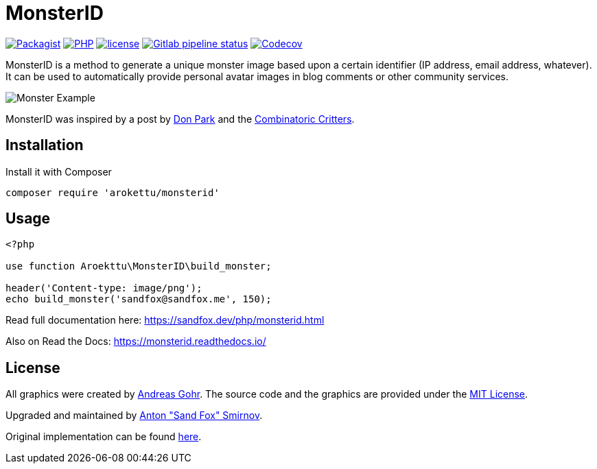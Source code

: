 = MonsterID

:DonPark:               http://www.docuverse.com/blog/donpark/2007/01/18/visual-security-9-block-ip-identification
:CombinatoricCritters:  http://www.levitated.net/bones/walkingFaces/index.html

link:https://packagist.org/packages/arokettu/monsterid[image:https://img.shields.io/packagist/v/arokettu/monsterid.svg?style=flat-square[Packagist]]
link:https://packagist.org/packages/arokettu/monsterid[image:https://img.shields.io/packagist/php-v/arokettu/monsterid.svg?style=flat-square[PHP]]
link:https://opensource.org/licenses/MIT[image:https://img.shields.io/github/license/arokettu/monsterid.svg?style=flat-square[license]]
link:https://gitlab.com/sandfox/monsterid/-/pipelines[image:https://img.shields.io/gitlab/pipeline/sandfox/monsterid/master.svg?style=flat-square[Gitlab pipeline status]]
link:https://codecov.io/gl/sandfox/monsterid/[image:https://img.shields.io/codecov/c/gl/sandfox/monsterid?style=flat-square[Codecov]]

MonsterID is a method to generate a unique monster image based upon a certain identifier
(IP address, email address, whatever).
It can be used to automatically provide personal avatar images in blog comments or other community services.

image:docs/images/example.png[Monster Example]

MonsterID was inspired by a post by link:{DonPark}[Don Park] and the link:{CombinatoricCritters}[Combinatoric Critters].

== Installation

Install it with Composer

[source,bash]
----
composer require 'arokettu/monsterid'
----

== Usage

[source,php]
----
<?php

use function Aroekttu\MonsterID\build_monster;

header('Content-type: image/png');
echo build_monster('sandfox@sandfox.me', 150);
----

Read full documentation here: <https://sandfox.dev/php/monsterid.html>

Also on Read the Docs: <https://monsterid.readthedocs.io/>

== License

:AndreasGohr:   https://www.splitbrain.org
:mit:           https://opensource.org/licenses/MIT
:SandFox:       https://sandfox.me/
:upstream:      https://github.com/splitbrain/monsterID

All graphics were created by link:{AndreasGohr}[Andreas Gohr].
The source code and the graphics are provided under the link:{mit}[MIT License].

Upgraded and maintained by link:{SandFox}[Anton "Sand Fox" Smirnov].

Original implementation can be found link:{upstream}[here].
